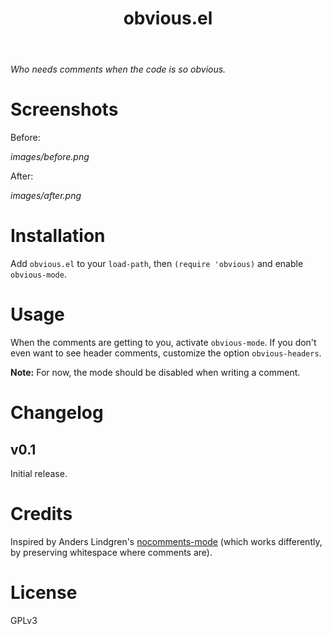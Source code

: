 #+TITLE: obvious.el

/Who needs comments when the code is so obvious./

* Screenshots

Before:

[[images/before.png]]

After:

[[images/after.png]]

* Installation

Add =obvious.el= to your ~load-path~, then ~(require 'obvious)~ and enable ~obvious-mode~.

* Usage

When the comments are getting to you, activate ~obvious-mode~.  If you don't even want to see header comments, customize the option ~obvious-headers~.

*Note:* For now, the mode should be disabled when writing a comment.

* Changelog

** v0.1

Initial release.

* Credits

Inspired by Anders Lindgren's [[https://github.com/Lindydancer/nocomments-mode][nocomments-mode]] (which works differently, by preserving whitespace where comments are).

* License

GPLv3

